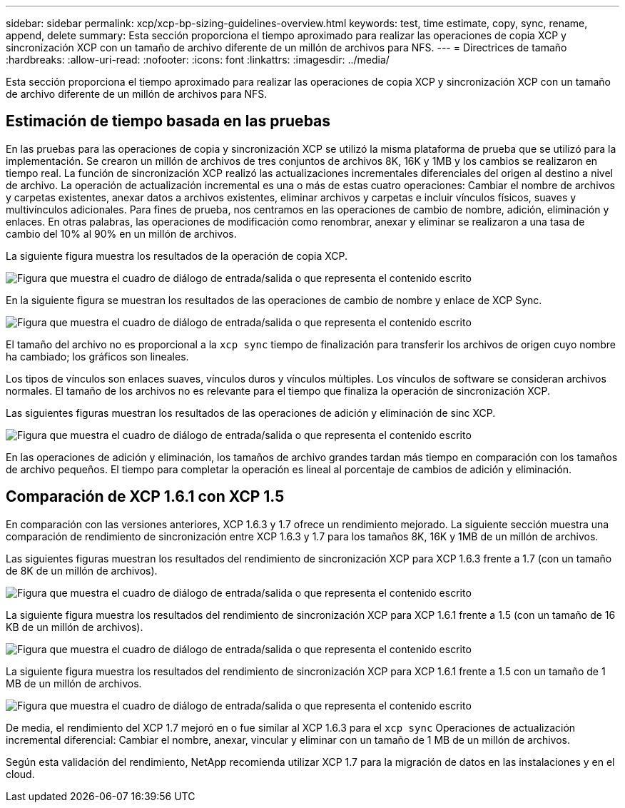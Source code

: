 ---
sidebar: sidebar 
permalink: xcp/xcp-bp-sizing-guidelines-overview.html 
keywords: test, time estimate, copy, sync, rename, append, delete 
summary: Esta sección proporciona el tiempo aproximado para realizar las operaciones de copia XCP y sincronización XCP con un tamaño de archivo diferente de un millón de archivos para NFS. 
---
= Directrices de tamaño
:hardbreaks:
:allow-uri-read: 
:nofooter: 
:icons: font
:linkattrs: 
:imagesdir: ../media/


[role="lead"]
Esta sección proporciona el tiempo aproximado para realizar las operaciones de copia XCP y sincronización XCP con un tamaño de archivo diferente de un millón de archivos para NFS.



== Estimación de tiempo basada en las pruebas

En las pruebas para las operaciones de copia y sincronización XCP se utilizó la misma plataforma de prueba que se utilizó para la implementación. Se crearon un millón de archivos de tres conjuntos de archivos 8K, 16K y 1MB y los cambios se realizaron en tiempo real. La función de sincronización XCP realizó las actualizaciones incrementales diferenciales del origen al destino a nivel de archivo. La operación de actualización incremental es una o más de estas cuatro operaciones: Cambiar el nombre de archivos y carpetas existentes, anexar datos a archivos existentes, eliminar archivos y carpetas e incluir vínculos físicos, suaves y multivínculos adicionales. Para fines de prueba, nos centramos en las operaciones de cambio de nombre, adición, eliminación y enlaces. En otras palabras, las operaciones de modificación como renombrar, anexar y eliminar se realizaron a una tasa de cambio del 10% al 90% en un millón de archivos.

La siguiente figura muestra los resultados de la operación de copia XCP.

image:xcp-bp_image10.png["Figura que muestra el cuadro de diálogo de entrada/salida o que representa el contenido escrito"]

En la siguiente figura se muestran los resultados de las operaciones de cambio de nombre y enlace de XCP Sync.

image:xcp-bp_image8.png["Figura que muestra el cuadro de diálogo de entrada/salida o que representa el contenido escrito"]

El tamaño del archivo no es proporcional a la `xcp sync` tiempo de finalización para transferir los archivos de origen cuyo nombre ha cambiado; los gráficos son lineales.

Los tipos de vínculos son enlaces suaves, vínculos duros y vínculos múltiples. Los vínculos de software se consideran archivos normales. El tamaño de los archivos no es relevante para el tiempo que finaliza la operación de sincronización XCP.

Las siguientes figuras muestran los resultados de las operaciones de adición y eliminación de sinc XCP.

image:xcp-bp_image9.png["Figura que muestra el cuadro de diálogo de entrada/salida o que representa el contenido escrito"]

En las operaciones de adición y eliminación, los tamaños de archivo grandes tardan más tiempo en comparación con los tamaños de archivo pequeños. El tiempo para completar la operación es lineal al porcentaje de cambios de adición y eliminación.



== Comparación de XCP 1.6.1 con XCP 1.5

En comparación con las versiones anteriores, XCP 1.6.3 y 1.7 ofrece un rendimiento mejorado. La siguiente sección muestra una comparación de rendimiento de sincronización entre XCP 1.6.3 y 1.7 para los tamaños 8K, 16K y 1MB de un millón de archivos.

Las siguientes figuras muestran los resultados del rendimiento de sincronización XCP para XCP 1.6.3 frente a 1.7 (con un tamaño de 8K de un millón de archivos).

image:xcp-bp_image11.png["Figura que muestra el cuadro de diálogo de entrada/salida o que representa el contenido escrito"]

La siguiente figura muestra los resultados del rendimiento de sincronización XCP para XCP 1.6.1 frente a 1.5 (con un tamaño de 16 KB de un millón de archivos).

image:xcp-bp_image12.png["Figura que muestra el cuadro de diálogo de entrada/salida o que representa el contenido escrito"]

La siguiente figura muestra los resultados del rendimiento de sincronización XCP para XCP 1.6.1 frente a 1.5 con un tamaño de 1 MB de un millón de archivos.

image:xcp-bp_image13.png["Figura que muestra el cuadro de diálogo de entrada/salida o que representa el contenido escrito"]

De media, el rendimiento del XCP 1.7 mejoró en o fue similar al XCP 1.6.3 para el `xcp sync` Operaciones de actualización incremental diferencial: Cambiar el nombre, anexar, vincular y eliminar con un tamaño de 1 MB de un millón de archivos.

Según esta validación del rendimiento, NetApp recomienda utilizar XCP 1.7 para la migración de datos en las instalaciones y en el cloud.
